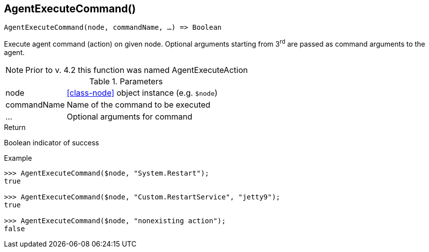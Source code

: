 [.nxsl-function]
[[func-agentexecutecommand]]
== AgentExecuteCommand()

[source,c]
----
AgentExecuteCommand(node, commandName, …) => Boolean
----

Execute agent command (action) on given node.
Optional arguments starting from 3^rd^ are passed as command arguments to the agent.

NOTE: Prior to v. 4.2 this function was named AgentExecuteAction

.Parameters
[cols="1,3" grid="none", frame="none"]
|===
|node|<<class-node>> object instance (e.g. `$node`)
|commandName|Name of the command to be executed
|…|Optional arguments for command
|===

.Return
Boolean indicator of success

.Example
[.source]
....
>>> AgentExecuteCommand($node, "System.Restart");
true

>>> AgentExecuteCommand($node, "Custom.RestartService", "jetty9");
true

>>> AgentExecuteCommand($node, "nonexisting action");
false
....
